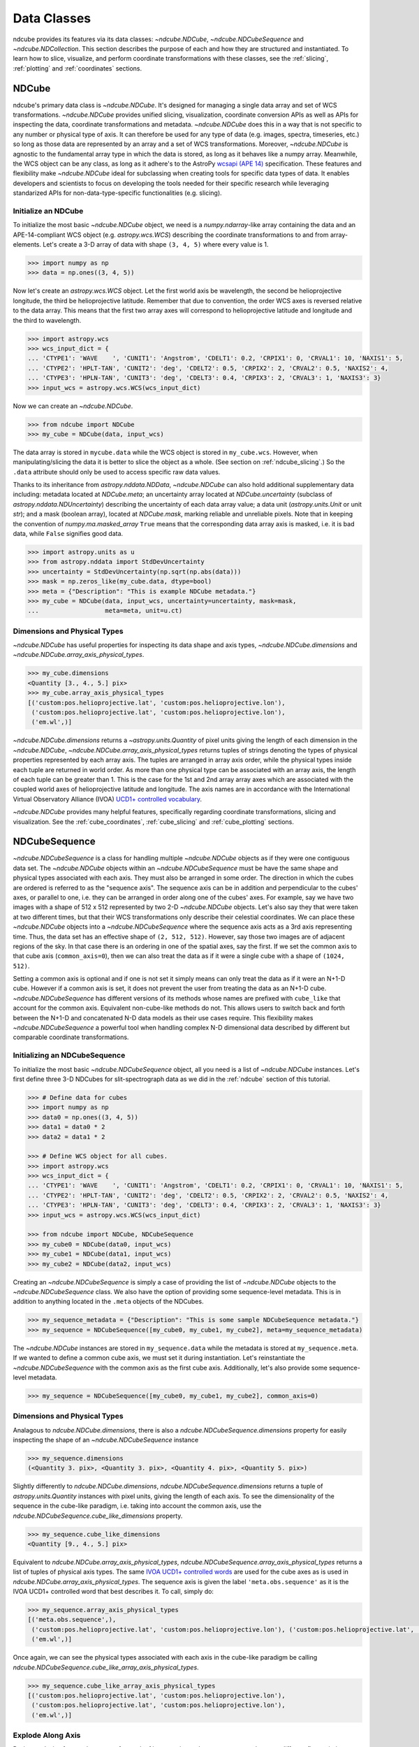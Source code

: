.. _data_classes:

============
Data Classes
============
ndcube provides its features via its data classes: `~ndcube.NDCube`, `~ndcube.NDCubeSequence` and `~ndcube.NDCollection`.
This section describes the purpose of each and how they are structured and instantiated.
To learn how to slice, visualize, and perform coordinate transformations with these classes, see the :ref:`slicing`, :ref:`plotting` and :ref:`coordinates` sections.

.. _ndcube:

NDCube
======
ndcube's primary data class is `~ndcube.NDCube`.
It's designed for managing a single data array and set of WCS transformations.
`~ndcube.NDCube` provides unified slicing, visualization, coordinate conversion APIs as well as APIs for inspecting the data, coordinate transformations and metadata.
`~ndcube.NDCube` does this in a way that is not specific to any number or physical type of axis.
It can therefore be used for any type of data (e.g. images, spectra, timeseries, etc.) so long as those data are represented by an array and a set of WCS transformations.
Moreover, `~ndcube.NDCube` is agnostic to the fundamental array type in which the data is stored, as long as it behaves like a numpy array.
Meanwhile, the WCS object can be any class, as long as it adhere's to the AstroPy `wcsapi (APE 14) <https://docs.astropy.org/en/stable/wcs/wcsapi.html>`_ specification.
These features and flexibility make `~ndcube.NDCube` ideal for subclassing when creating tools for specific data types of data.
It enables developers and scientists to focus on developing the tools needed for their specific research while leveraging standarized APIs for non-data-type-specific functionalities (e.g. slicing).

Initialize an NDCube
--------------------
To initialize the most basic `~ndcube.NDCube` object, we need is a `numpy.ndarray`-like array containing the data and an APE-14-compliant WCS object (e.g. `astropy.wcs.WCS`) describing the coordinate transformations to and from array-elements.
Let's create a 3-D array of data with shape ``(3, 4, 5)`` where every value is 1.

.. code-block:: python

  >>> import numpy as np
  >>> data = np.ones((3, 4, 5))

Now let's create an `astropy.wcs.WCS` object.
Let the first world axis be wavelength, the second be helioprojective longitude, the third be helioprojective latitude.
Remember that due to convention, the order WCS axes is reversed relative to the data array.
This means that the first two array axes will correspond to helioprojective latitude and longitude and the third to wavelength.

.. code-block:: python

  >>> import astropy.wcs
  >>> wcs_input_dict = {
  ... 'CTYPE1': 'WAVE    ', 'CUNIT1': 'Angstrom', 'CDELT1': 0.2, 'CRPIX1': 0, 'CRVAL1': 10, 'NAXIS1': 5,
  ... 'CTYPE2': 'HPLT-TAN', 'CUNIT2': 'deg', 'CDELT2': 0.5, 'CRPIX2': 2, 'CRVAL2': 0.5, 'NAXIS2': 4,
  ... 'CTYPE3': 'HPLN-TAN', 'CUNIT3': 'deg', 'CDELT3': 0.4, 'CRPIX3': 2, 'CRVAL3': 1, 'NAXIS3': 3}
  >>> input_wcs = astropy.wcs.WCS(wcs_input_dict)

Now we can create an `~ndcube.NDCube`.

.. code-block:: python

  >>> from ndcube import NDCube
  >>> my_cube = NDCube(data, input_wcs)

The data array is stored in ``mycube.data`` while the WCS object is stored in ``my_cube.wcs``.
However, when manipulating/slicing the data it is better to slice the object as a whole.
(See section on :ref:`ndcube_slicing`.)
So the ``.data`` attribute should only be used to access specific raw data values.

Thanks to its inheritance from `astropy.nddata.NDData`, `~ndcube.NDCube` can also hold additional supplementary data including:
metadata located at `NDCube.meta`;
an uncertainty array located at `NDCube.uncertainty` (subclass of `astropy.nddata.NDUncertainty`) describing the uncertainty of each data array value;
a data unit (`astropy.units.Unit` or unit `str`);
and a mask (boolean array), located at `NDCube.mask`, marking reliable and unreliable pixels.
Note that in keeping the convention of `numpy.ma.masked_array` ``True`` means that the corresponding data array axis is masked, i.e. it is bad data, while ``False`` signifies good data.

.. code-block:: python

  >>> import astropy.units as u
  >>> from astropy.nddata import StdDevUncertainty
  >>> uncertainty = StdDevUncertainty(np.sqrt(np.abs(data)))
  >>> mask = np.zeros_like(my_cube.data, dtype=bool)
  >>> meta = {"Description": "This is example NDCube metadata."}
  >>> my_cube = NDCube(data, input_wcs, uncertainty=uncertainty, mask=mask,
  ...                  meta=meta, unit=u.ct)

Dimensions and Physical Types
-----------------------------

`~ndcube.NDCube` has useful properties for inspecting its data shape and axis types, `~ndcube.NDCube.dimensions` and `~ndcube.NDCube.array_axis_physical_types`.

.. code-block:: python

  >>> my_cube.dimensions
  <Quantity [3., 4., 5.] pix>
  >>> my_cube.array_axis_physical_types
  [('custom:pos.helioprojective.lat', 'custom:pos.helioprojective.lon'),
   ('custom:pos.helioprojective.lat', 'custom:pos.helioprojective.lon'),
   ('em.wl',)]

`~ndcube.NDCube.dimensions` returns a `~astropy.units.Quantity` of pixel units giving the length of each dimension in the `~ndcube.NDCube`, `~ndcube.NDCube.array_axis_physical_types` returns tuples of strings denoting the types of physical properties represented by each array axis.
The tuples are arranged in array axis order, while the physical types inside each tuple are returned in world order.
As more than one physical type can be associated with an array axis, the length of each tuple can be greater than 1.
This is the case for the 1st and 2nd array array axes which are associated with the coupled world axes of helioprojective latitude and longitude.
The axis names are in accordance with the International Virtual Observatory Alliance (IVOA) `UCD1+ controlled vocabulary <http://www.ivoa.net/documents/REC/UCD/UCDlist-20070402.html>`_.

`~ndcube.NDCube` provides many helpful features, specifically regarding coordinate transformations, slicing and visualization.
See the :ref:`cube_coordinates`, :ref:`cube_slicing` and :ref:`cube_plotting` sections.


.. _ndcubesequence:

NDCubeSequence
==============
`~ndcube.NDCubeSequence` is a class for handling multiple `~ndcube.NDCube` objects as if they were one contiguous data set.
The `~ndcube.NDCube` objects within an `~ndcube.NDCubeSequence` must be have the same shape and physical types associated with each axis.
They must also be arranged in some order.
The direction in which the cubes are ordered is referred to as the "sequence axis".
The sequence axis can be in addition and perpendicular to the cubes' axes, or parallel to one, i.e. they can be arranged in order along one of the cubes' axes.
For example, say we have two images with a shape of 512 x 512 represented by two 2-D `~ndcube.NDCube` objects.
Let's also say they that were taken at two different times, but that their WCS transformations only describe their celestial coordinates.
We can place these `~ndcube.NDCube` objects into a `~ndcube.NDCubeSequence` where the sequence axis acts as a 3rd axis representing time.
Thus, the data set has an effective shape of ``(2, 512, 512)``.
However, say those two images are of adjacent regions of the sky.
In that case there is an ordering in one of the spatial axes, say the first.
If we set the common axis to that cube axis (``common_axis=0``), then we can also treat the data as if it were a single cube with a shape of ``(1024, 512)``.

Setting a common axis is optional and if one is not set it simply means can only treat the data as if it were an N+1-D cube.
However if a common axis is set, it does not prevent the user from treating the data as an N+1-D cube.
`~ndcube.NDCubeSequence` has different versions of its methods whose names are prefixed with ``cube_like`` that account for the common axis.
Equivalent non-cube-like methods do not.
This allows users to switch back and forth between the N+1-D and concatenated N-D data models as their use cases require.
This flexibility makes `~ndcube.NDCubeSequence` a powerful tool when handling complex N-D dimensional data described by different but comparable coordinate transformations.

Initializing an NDCubeSequence
------------------------------
To initialize the most basic `~ndcube.NDCubeSequence` object, all you need is a list of `~ndcube.NDCube` instances.
Let's first define three 3-D NDCubes for slit-spectrograph data as we did in the :ref:`ndcube` section of this tutorial.

.. code-block:: python

  >>> # Define data for cubes
  >>> import numpy as np
  >>> data0 = np.ones((3, 4, 5))
  >>> data1 = data0 * 2
  >>> data2 = data1 * 2

  >>> # Define WCS object for all cubes.
  >>> import astropy.wcs
  >>> wcs_input_dict = {
  ... 'CTYPE1': 'WAVE    ', 'CUNIT1': 'Angstrom', 'CDELT1': 0.2, 'CRPIX1': 0, 'CRVAL1': 10, 'NAXIS1': 5,
  ... 'CTYPE2': 'HPLT-TAN', 'CUNIT2': 'deg', 'CDELT2': 0.5, 'CRPIX2': 2, 'CRVAL2': 0.5, 'NAXIS2': 4,
  ... 'CTYPE3': 'HPLN-TAN', 'CUNIT3': 'deg', 'CDELT3': 0.4, 'CRPIX3': 2, 'CRVAL3': 1, 'NAXIS3': 3}
  >>> input_wcs = astropy.wcs.WCS(wcs_input_dict)

  >>> from ndcube import NDCube, NDCubeSequence
  >>> my_cube0 = NDCube(data0, input_wcs)
  >>> my_cube1 = NDCube(data1, input_wcs)
  >>> my_cube2 = NDCube(data2, input_wcs)

Creating an `~ndcube.NDCubeSequence` is simply a case of providing the list of `~ndcube.NDCube` objects to the `~ndcube.NDCubeSequence` class.
We also have the option of providing some sequence-level metadata.
This is in addition to anything located in the ``.meta`` objects of the NDCubes.

.. code-block:: python

  >>> my_sequence_metadata = {"Description": "This is some sample NDCubeSequence metadata."}
  >>> my_sequence = NDCubeSequence([my_cube0, my_cube1, my_cube2], meta=my_sequence_metadata)

The `~ndcube.NDCube` instances are stored in ``my_sequence.data`` while the metadata is stored at ``my_sequence.meta``.
If we wanted to define a common cube axis, we must set it during instantiation.
Let's reinstantiate the `~ndcube.NDCubeSequence` with the common axis as the first cube axis.
Additionally, let's also provide some sequence-level metadata.

.. code-block:: python

  >>> my_sequence = NDCubeSequence([my_cube0, my_cube1, my_cube2], common_axis=0)

.. _dimensions:

Dimensions and Physical Types
-----------------------------

Analagous to `ndcube.NDCube.dimensions`, there is also a `ndcube.NDCubeSequence.dimensions` property for easily inspecting the shape of an `~ndcube.NDCubeSequence` instance

.. code-block:: python

  >>> my_sequence.dimensions
  (<Quantity 3. pix>, <Quantity 3. pix>, <Quantity 4. pix>, <Quantity 5. pix>)

Slightly differently to `ndcube.NDCube.dimensions`, `ndcube.NDCubeSequence.dimensions` returns a tuple of `astropy.units.Quantity` instances with pixel units, giving the length of each axis.
To see the dimensionality of the sequence in the cube-like paradigm, i.e. taking into account the common axis, use the `ndcube.NDCubeSequence.cube_like_dimensions` property.

.. code-block:: python

  >>> my_sequence.cube_like_dimensions
  <Quantity [9., 4., 5.] pix>

Equivalent to `ndcube.NDCube.array_axis_physical_types`, `ndcube.NDCubeSequence.array_axis_physical_types` returns a list of tuples of physical axis types.
The same `IVOA UCD1+ controlled words <http://www.ivoa.net/documents/REC/UCD/UCDlist-20070402.html>`_ are used for the cube axes as is used in `ndcube.NDCube.array_axis_physical_types`.
The sequence axis is given the label ``'meta.obs.sequence'`` as it is the IVOA UCD1+ controlled word that best describes it.
To call, simply do:

.. code-block:: python

  >>> my_sequence.array_axis_physical_types
  [('meta.obs.sequence',),
   ('custom:pos.helioprojective.lat', 'custom:pos.helioprojective.lon'), ('custom:pos.helioprojective.lat', 'custom:pos.helioprojective.lon'),
   ('em.wl',)]

Once again, we can see the physical types associated with each axis in the cube-like paradigm be calling `ndcube.NDCubeSequence.cube_like_array_axis_physical_types`.

.. code-block:: python

  >>> my_sequence.cube_like_array_axis_physical_types
  [('custom:pos.helioprojective.lat', 'custom:pos.helioprojective.lon'),
   ('custom:pos.helioprojective.lat', 'custom:pos.helioprojective.lon'),
   ('em.wl',)]

Explode Along Axis
------------------
During analysis of some data - say of a stack of images - it may be necessary to make some different fine-pointing adjustments to each image that isn't accounted for the in the original WCS translations, e.g. due to satellite wobble.
If these changes are not describable with a single WCS object, it may be desirable to break up the N-D sub-cubes of an `~ndcube.NDCubeSequence` into an sequence of sub-cubes with dimension N-1.
This would enable a separate WCS object to be associated with each image and hence allow individual pointing adjustments.

Rather than manually dividing the datacubes up and deriving the corresponding WCS object for each exposure, `~ndcube.NDCubeSequence`
provides a useful method, `~ndcube.NDCubeSequence.explode_along_axis`.
To call it, simply provide the number of the data cube axis along which you wish to break up the sub-cubes.

.. code-block:: python

  >>> exploded_sequence = my_sequence.explode_along_axis(0)

Assuming we are using the same ``my_sequence`` as above, with dimensions of ``(<Quantity 3.0 pix>, <Quantity 3.0 pix>, <Quantity 4.0 pix>, <Quantity 5.0 pix>)``, the ``exploded_sequence`` will be an `~ndcube.NDCubeSequence` of nine 2-D NDCubes each with shape ``(<Quantity 4.0 pix>, <Quantity 5.0 pix>)``.

.. code-block:: python

  >>> # Check old and new shapes of the squence
  >>> my_sequence.dimensions
  (<Quantity 3. pix>, <Quantity 3. pix>, <Quantity 4. pix>, <Quantity 5. pix>)
  >>> exploded_sequence.dimensions
  (<Quantity 9. pix>, <Quantity 4. pix>, <Quantity 5. pix>)

Note that an `~ndcube.NDCubeSequence` can be exploded along any axis.  A common axis need not be defined.

To learn how to slice `~ndcube.NDCubeSequence` instances and manipulate sequence coordinates, the :ref:`sequence_slicing` and :ref:`sequence_coordinates` sections.

.. _ndcollection:

NDCollection
============
`~ndcube.NDCollection` is a container class for grouping `~ndcube.NDCube` or `~ndcube.NDCubeSequence` instances in an unordered way.
`~ndcube.NDCollection` therefore is differs from `~ndcube.NDCubeSequence` in that the objects contained are not considered to be in any order, are not assumed to represent measurements of the same physical property, and they can have different dimensionalities.
However `~ndcube.NDCollection` is more powerful than a simple `dict` because it enables us to identify axes that are aligned between the objects and hence provides some limited slicing functionality.
(See :ref:`collection_slicing` to for more on slicing.)

One possible application of `~ndcube.NDCollection` is linking observations with derived data products.
Let's say we have a 3D `~ndcube.NDCube` representing space-space-wavelength.
Then let's say we fit a spectral line in each pixel's spectrum and extract its linewidth.
Now we have a 2D spatial map of linewidth with the same spatial axes as the original 3D cube.
There is a clear relationship between these two objects and so it makes sense to store them together.
An `~ndcube.NDCubeSequence` is not appropriate here as the physical properties represented by the two objects is different, they do not have an order within their common coordinate space, and they do not have the same dimensionality.
Instead let's use an `~ndcube.NDCollection`.

Let's use ``my_cube`` defined above as our observations cube and define a "linewidth cube".

.. code-block:: python

  >>> # Define derived linewidth NDCube
  >>> linewidth_data = np.ones((3, 4)) / 2 # dummy data
  >>> linewidth_wcs_dict = {
  ...    'CTYPE1': 'HPLT-TAN', 'CUNIT1': 'deg', 'CDELT1': 0.5, 'CRPIX1': 2, 'CRVAL1': 0.5, 'NAXIS1': 20,
  ...    'CTYPE2': 'HPLN-TAN', 'CUNIT2': 'deg', 'CDELT2': 0.4, 'CRPIX2': 2, 'CRVAL2': 1, 'NAXIS2': 10}
  >>> linewidth_wcs = astropy.wcs.WCS(linewidth_wcs_dict)
  >>> linewidth_cube = NDCube(linewidth_data, linewidth_wcs)

To combine these ND objects into an `~ndcube.NDCollection`, simply supply a sequence of ``(key, value)`` pairs in the same way that you initialize and dictionary.

.. code-block:: python

  >>> from ndcube import NDCollection
  >>> my_collection = NDCollection([("observations", my_cube), ("linewidths", linewidth_cube)])

To access each ND object in ``my_collection`` index it with the name of the desired object, just like a `dict`:

.. code-block:: python

  >>> my_collection["observations"]  # doctest: +SKIP

And just like a `dict` we can see the different names available using the ``keys`` method:

.. code-block:: python

  >>> my_collection.keys()
  dict_keys(['observations', 'linewidths'])

Aligned Axes
------------
`~ndcube.NDCollection` is more powerful than a simple dictionary because it allows us to link common aligned axes between the ND objects.
In our example above, the linewidth object's axes are aligned with the first two axes of observation object.
Let's instantiate our collection again, but this time declare those axes to be aligned.
Note that aligned axes must have the same lengths.

.. code-block:: python

  >>> my_collection = NDCollection(
  ...    [("observations", my_cube), ("linewidths", linewidth_cube)], aligned_axes=(0, 1))

We can see which axes are aligned by inpecting the ``aligned_axes`` attribute:

.. code-block:: python

  >>> my_collection.aligned_axes
  {'observations': (0, 1), 'linewidths': (0, 1)}

As you can see, this gives us the axes for each ND object separately.
We should read this as the 1st axis in the ``observations`` tuple is aligned with the first axis in the ``'linewidths'`` tuple, as so on.
Therefore in this case, the axis 0 of both ND objects are aligned, as are axis 1 in both objects.
However, the mapping can be more complicated.
Let's say we reversed the axes of our ``linewidths`` ND object for some reason:

.. code-block:: python

  >>> linewidth_wcs_dict_reversed = {
  ...    'CTYPE2': 'HPLT-TAN', 'CUNIT2': 'deg', 'CDELT2': 0.5, 'CRPIX2': 2, 'CRVAL2': 0.5, 'NAXIS2': 20,
  ...    'CTYPE1': 'HPLN-TAN', 'CUNIT1': 'deg', 'CDELT1': 0.4, 'CRPIX1': 2, 'CRVAL1': 1, 'NAXIS1': 10}
  >>> linewidth_wcs_reversed = astropy.wcs.WCS(linewidth_wcs_dict_reversed)
  >>> linewidth_cube_reversed = NDCube(linewidth_data.transpose(), linewidth_wcs_reversed)

We can still define an `~ndcube.NDCollection` with aligned axes by supplying a tuple of tuples, giving the aligned axes of each ND object separately.
In this case, the 1st axis of the ``observations`` cube is aligned with the 2nd axis of the ``linewidths`` cube and vice versa.

.. code-block:: python

   >>> my_collection_reversed = NDCollection(
   ...    [("observations", my_cube), ("linewidths", linewidth_cube_reversed)],
   ...    aligned_axes=((0, 1), (1, 0)))
   >>> my_collection_reversed.aligned_axes
   {'observations': (0, 1), 'linewidths': (1, 0)}

Because aligned axes must have the same lengths, we can get the lengths of the aligned axes by using the ``aligned_dimensions`` property.

.. code-block:: python

  >>> my_collection.aligned_dimensions
  <Quantity [3., 4.] pix>

Note that this only tells us the lengths of the aligned axes.
To see the lengths of the non-aligned axes, e.g. the spectral axis of the ``observations`` object, you must inspect that ND object individually.

We can also see the physical properties to which the aligned axes correspond by using the `~ndcube.NDCollection.aligned_axis_physical_types` property.

.. code-block:: python

  >>> my_collection.aligned_axis_physical_types  # doctest: +SKIP
  [('custom:pos.helioprojective.lon', 'custom:pos.helioprojective.lat'), ('custom:pos.helioprojective.lon', 'custom:pos.helioprojective.lat')]

This returns the a `list` of `tuple` giving the physical types that correspond to each aligned axis.
For each aligned axis, only physical types are associated with all the cubes in the collection are returned.
Note that there is no there is no requirement that all aligned axes must represent the same physical types.
They just have to be the same length.
Therefore, is it possible that this property returns no physical types.

The real power behing `~ndcube.NDCollection.aligned_axes` is that is enables all objects within the `~ndcube.NDCollection` to be sliced along the aligned axes simultaneously form the `~ndcube.NDCollection` level.
This allows users to quickly and accurately crop their entire data set to a region of interest, thereby speeding up their analysis workflow.
See the :ref:`collection_slicing` to see this in action.

Editing NDCollections
---------------------

Because `~ndcube.NDCollection` inherits from `dict`, we can edit the collection using many of the same methods.
These have the same or analagous APIs to the `dict` versions and include `del`, `~ndcube.NDCollection.pop`, and `~ndcube.NDCollection.update`.
Some `dict` methods may not be implemented on `~ndcube.NDCollection` if they are not consistent with its design.
